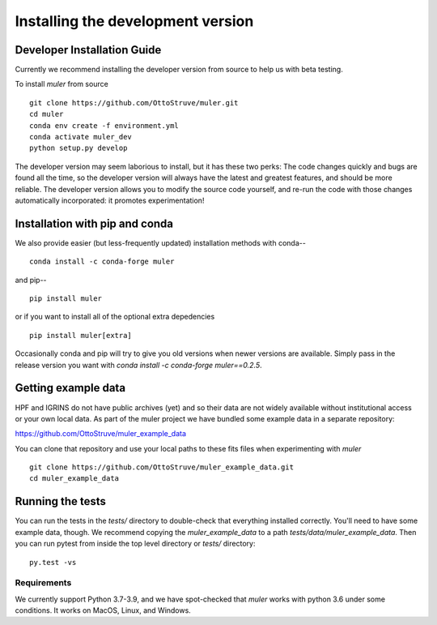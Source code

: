.. _installation:

**********************************
Installing the development version
**********************************


Developer Installation Guide
----------------------------

Currently we recommend installing the developer version from source to help us with beta testing.


To install `muler` from source ::

    git clone https://github.com/OttoStruve/muler.git
    cd muler
    conda env create -f environment.yml
    conda activate muler_dev
    python setup.py develop


The developer version may seem laborious to install, but it has these two perks:
The code changes quickly and bugs are found all the time, so the developer version will always have the latest and greatest features, and should be more reliable.
The developer version allows you to modify the source code yourself, and re-run the code with those changes automatically incorporated: it promotes experimentation!


Installation with pip and conda
-------------------------------

We also provide easier (but less-frequently updated) installation methods with conda-- ::

    conda install -c conda-forge muler

and pip-- ::

    pip install muler

or if you want to install all of the optional extra depedencies  ::

    pip install muler[extra]


Occasionally conda and pip will try to give you old versions when newer versions are available.  Simply pass in the release version you want with `conda install -c conda-forge muler==0.2.5`.



Getting example data
--------------------

HPF and IGRINS do not have public archives (yet) and so their data are not widely available without institutional access or your own local data.  As part of the muler project we have bundled some example data in a separate repository:

https://github.com/OttoStruve/muler_example_data

You can clone that repository and use your local paths to these fits files when experimenting with `muler` ::

    git clone https://github.com/OttoStruve/muler_example_data.git
    cd muler_example_data


Running the tests
-----------------
You can run the tests in the `tests/` directory to double-check that everything installed correctly.  You'll need to have some example data, though.  We recommend copying the `muler_example_data` to a path `tests/data/muler_example_data`.  Then you can run pytest from inside the top level directory or `tests/` directory::

    py.test -vs

Requirements
============

We currently support Python 3.7-3.9, and we have spot-checked that `muler` works with python 3.6 under some conditions.  It works on MacOS, Linux, and Windows.